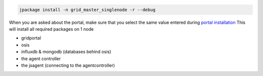 


.. code-block:: python

  jpackage install -n grid_master_singlenode -r --debug


When you are asked about the portal, make sure that you select the same value entered during `portal installation </doc_jumpscale_core/UbuntuDevelopment>`_
This will install all required packages on 1 node


* gridportal
* osis
* influxdb & mongodb (databases behind osis)
* the agent controller
* the jsagent (connecting to the agentcontroller)

